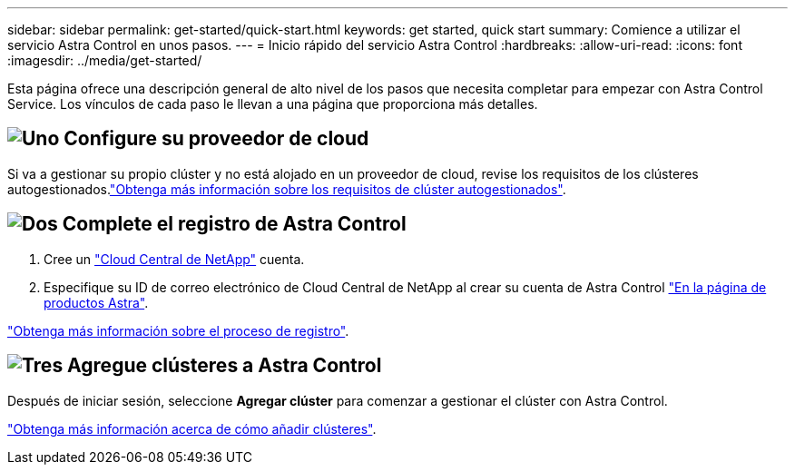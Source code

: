 ---
sidebar: sidebar 
permalink: get-started/quick-start.html 
keywords: get started, quick start 
summary: Comience a utilizar el servicio Astra Control en unos pasos. 
---
= Inicio rápido del servicio Astra Control
:hardbreaks:
:allow-uri-read: 
:icons: font
:imagesdir: ../media/get-started/


[role="lead"]
Esta página ofrece una descripción general de alto nivel de los pasos que necesita completar para empezar con Astra Control Service. Los vínculos de cada paso le llevan a una página que proporciona más detalles.



== image:https://raw.githubusercontent.com/NetAppDocs/common/main/media/number-1.png["Uno"] Configure su proveedor de cloud

ifdef::gcp[]

[role="quick-margin-list"]
. Google Cloud:
+
** Revise los requisitos del clúster de Google Kubernetes Engine.
** Compre Cloud Volumes Service para Google Cloud a través de Google Cloud Marketplace.
** Habilite las API necesarias.
** Cree una cuenta de servicio y una clave de cuenta de servicio.
** Configure la agrupación de redes desde su VPC a Cloud Volumes Service para Google Cloud.
+
link:set-up-google-cloud.html["Más información acerca de los requisitos de Google Cloud"].





endif::gcp[]

ifdef::aws[]

. Servicios web de Amazon:
+
** Revise los requisitos del clúster de Amazon Web Services.
** Cree una cuenta de Amazon.
** Instale la CLI de Amazon Web Services.
** Cree un usuario de IAM.
** Cree y adjunte una directiva de permisos.
** Guarde las credenciales del usuario de IAM.
+
link:set-up-amazon-web-services.html["Obtenga más información acerca de los requisitos de Amazon Web Services"].





endif::aws[]

ifdef::azure[]

. Azure de Microsoft:
+
** Revise los requisitos del clúster de Azure Kubernetes Service para el back-end de almacenamiento que ha decidido usar.
+
link:set-up-microsoft-azure-with-anf.html["Obtenga más información acerca de los requisitos de Microsoft Azure y Azure NetApp Files"].

+
link:set-up-microsoft-azure-with-amd.html["Obtenga más información acerca de los requisitos de disco gestionado de Microsoft Azure y Azure"].





endif::azure[]

Si va a gestionar su propio clúster y no está alojado en un proveedor de cloud, revise los requisitos de los clústeres autogestionados.link:add-first-cluster.html#start-managing-kubernetes-clusters["Obtenga más información sobre los requisitos de clúster autogestionados"].



== image:https://raw.githubusercontent.com/NetAppDocs/common/main/media/number-2.png["Dos"] Complete el registro de Astra Control

[role="quick-margin-list"]
. Cree un https://cloud.netapp.com["Cloud Central de NetApp"^] cuenta.
. Especifique su ID de correo electrónico de Cloud Central de NetApp al crear su cuenta de Astra Control https://cloud.netapp.com/astra["En la página de productos Astra"^].


[role="quick-margin-para"]
link:register.html["Obtenga más información sobre el proceso de registro"].



== image:https://raw.githubusercontent.com/NetAppDocs/common/main/media/number-3.png["Tres"] Agregue clústeres a Astra Control

[role="quick-margin-para"]
Después de iniciar sesión, seleccione *Agregar clúster* para comenzar a gestionar el clúster con Astra Control.

[role="quick-margin-para"]
link:add-first-cluster.html["Obtenga más información acerca de cómo añadir clústeres"].
